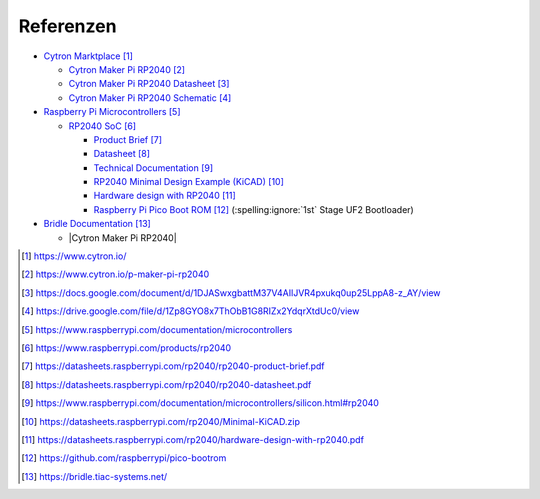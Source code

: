 Referenzen
##########

- `Cytron Marktplace`_

  - `Cytron Maker Pi RP2040`_
  - `Cytron Maker Pi RP2040 Datasheet`_
  - `Cytron Maker Pi RP2040 Schematic`_

- `Raspberry Pi Microcontrollers`_

  - `RP2040 SoC`_

    - `Product Brief <RP2040 Product Brief_>`_
    - `Datasheet <RP2040 Datasheet_>`_
    - `Technical Documentation <RP2040 Technical Documentation_>`_
    - `RP2040 Minimal Design Example (KiCAD)`_
    - `Hardware design with RP2040`_
    - `Raspberry Pi Pico Boot ROM`_
      (:spelling:ignore:`1st` Stage UF2 Bootloader)

- `Bridle Documentation`_

  - |Cytron Maker Pi RP2040|

.. target-notes::

.. _`Cytron Marktplace`:
   https://www.cytron.io/

.. _`Cytron Maker Pi RP2040`:
   https://www.cytron.io/p-maker-pi-rp2040

.. _`Cytron Maker Pi RP2040 Datasheet`:
   https://docs.google.com/document/d/1DJASwxgbattM37V4AIlJVR4pxukq0up25LppA8-z_AY/view

.. _`Cytron Maker Pi RP2040 Schematic`:
   https://drive.google.com/file/d/1Zp8GYO8x7ThObB1G8RIZx2YdqrXtdUc0/view

.. _`Raspberry Pi Microcontrollers`:
   https://www.raspberrypi.com/documentation/microcontrollers

.. _`RP2040 SoC`:
   https://www.raspberrypi.com/products/rp2040

.. _`RP2040 Product Brief`:
   https://datasheets.raspberrypi.com/rp2040/rp2040-product-brief.pdf

.. _`RP2040 Datasheet`:
   https://datasheets.raspberrypi.com/rp2040/rp2040-datasheet.pdf

.. _`RP2040 Technical Documentation`:
   https://www.raspberrypi.com/documentation/microcontrollers/silicon.html#rp2040

.. _`RP2040 Minimal Design Example (KiCAD)`:
   https://datasheets.raspberrypi.com/rp2040/Minimal-KiCAD.zip

.. _`Hardware design with RP2040`:
   https://datasheets.raspberrypi.com/rp2040/hardware-design-with-rp2040.pdf

.. _`Raspberry Pi Pico Boot ROM`:
   https://github.com/raspberrypi/pico-bootrom

.. _`Bridle Documentation`:
   https://bridle.tiac-systems.net/

.. |Cytron Maker Pi RP2040| replace::
   :ref:`Supported Boards ⯈ Cytron Technologies ⯈ Cytron Maker RP2040 <bridle:cytron_maker_pi_rp2040>`
   🗁 Maker Pi RP2040

.. vi: ft=rst ai ts=3 et sw=3 sta
